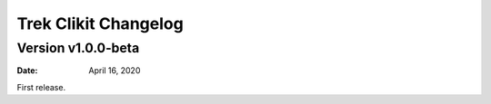 Trek Clikit Changelog
=========================

Version v1.0.0-beta
----------------------


:Date: April 16, 2020

First release.
